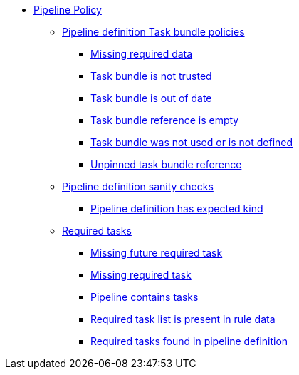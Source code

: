* xref:pipeline_policy.adoc[Pipeline Policy]
** xref:packages/pipeline_task_bundle.adoc[Pipeline definition Task bundle policies]
*** xref:packages/pipeline_task_bundle.adoc#task_bundle__missing_required_data[Missing required data]
*** xref:packages/pipeline_task_bundle.adoc#task_bundle__untrusted_task_bundle[Task bundle is not trusted]
*** xref:packages/pipeline_task_bundle.adoc#task_bundle__out_of_date_task_bundle[Task bundle is out of date]
*** xref:packages/pipeline_task_bundle.adoc#task_bundle__empty_task_bundle_reference[Task bundle reference is empty]
*** xref:packages/pipeline_task_bundle.adoc#task_bundle__disallowed_task_reference[Task bundle was not used or is not defined]
*** xref:packages/pipeline_task_bundle.adoc#task_bundle__unpinned_task_bundle[Unpinned task bundle reference]
** xref:packages/pipeline_basic.adoc[Pipeline definition sanity checks]
*** xref:packages/pipeline_basic.adoc#basic__expected_kind[Pipeline definition has expected kind]
** xref:packages/pipeline_required_tasks.adoc[Required tasks]
*** xref:packages/pipeline_required_tasks.adoc#required_tasks__missing_future_required_task[Missing future required task]
*** xref:packages/pipeline_required_tasks.adoc#required_tasks__missing_required_task[Missing required task]
*** xref:packages/pipeline_required_tasks.adoc#required_tasks__tasks_found[Pipeline contains tasks]
*** xref:packages/pipeline_required_tasks.adoc#required_tasks__required_tasks_list_present[Required task list is present in rule data]
*** xref:packages/pipeline_required_tasks.adoc#required_tasks__required_tasks_found[Required tasks found in pipeline definition]
